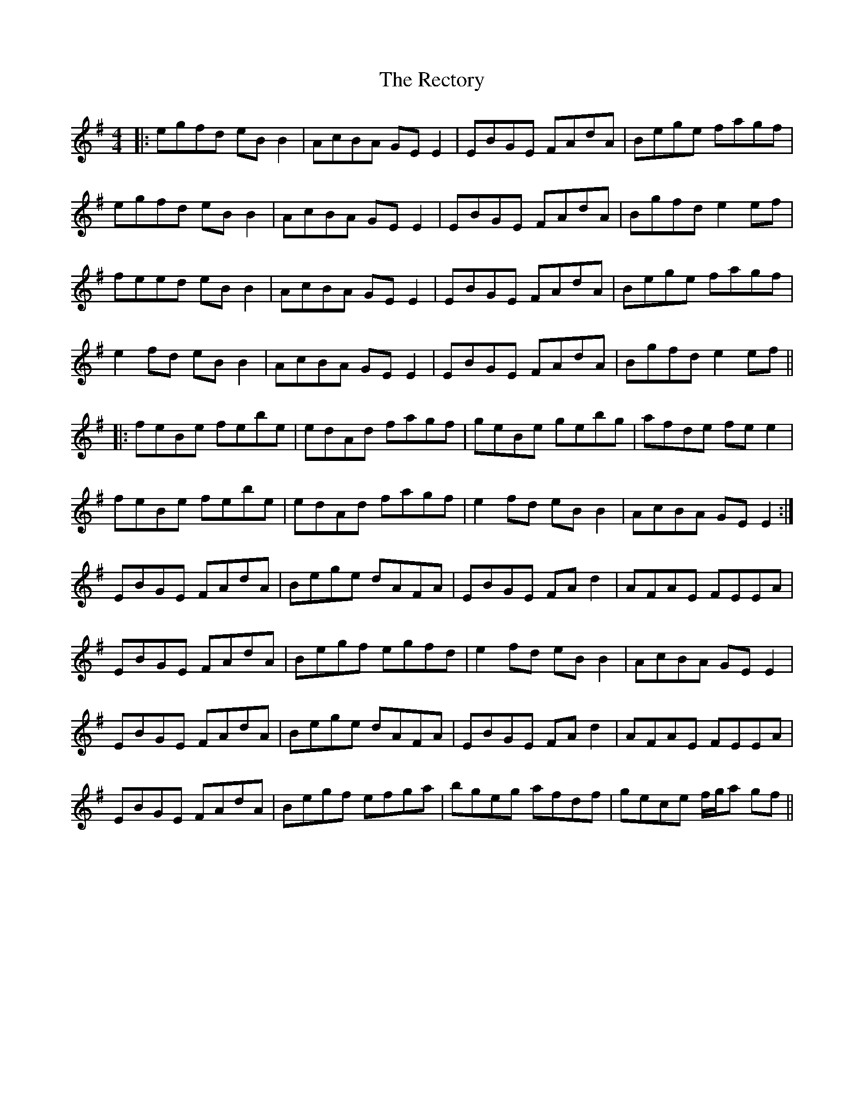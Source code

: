 X: 33857
T: Rectory, The
R: reel
M: 4/4
K: Eminor
|:egfd eB B2|AcBA GE E2|EBGE FAdA|Bege fagf|
egfd eB B2|AcBA GE E2|EBGE FAdA|Bgfd e2 ef|
feed eB B2|AcBA GE E2|EBGE FAdA|Bege fagf|
e2 fd eB B2|AcBA GE E2|EBGE FAdA|Bgfd e2 ef||
|:feBe febe|edAd fagf|geBe gebg|afde fe e2|
feBe febe|edAd fagf|e2 fd eB B2|AcBA GE E2:|
EBGE FAdA|Bege dAFA|EBGE FA d2|AFAE FEEA|
EBGE FAdA|Begf egfd|e2 fd eB B2|AcBA GE E2|
EBGE FAdA|Bege dAFA|EBGE FA d2|AFAE FEEA|
EBGE FAdA|Begf efga|bgeg afdf|gece f/g/a gf||


